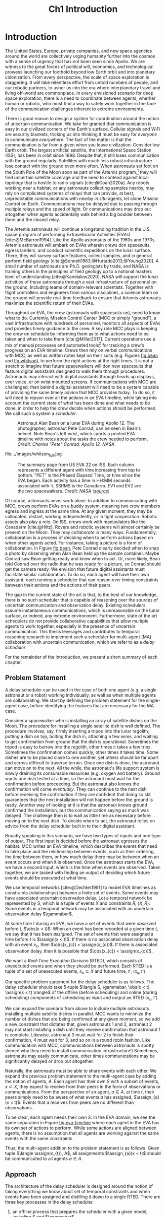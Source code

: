 #+TITLE: Ch1 Introduction

# this file is not meant to be exported on its own. see sm-thesis-main.org

* COMMENT Plan
1. current SotA for Kirk / high level executives
   1. identify gaps
2. Define the motivating scenario
3. Prior research on

4. [ ] "limited communication" means you can only communicate at specific times
5. [ ] clock drift / clock skews could also be a source of observation delay!
6. [ ] maybe data center scheduling?
7. [ ] maybe CPU thread scheduling?

** TODO intro to EVAs here? exploration?
** TODO can we include a Portal 2 reference somewhere???
** EVAs and TRL
The current generation concepts of operations and decision support systems for extravehicular
activities (EVAs) cannot cope with the communication delays and dropouts the next generation of
lunar explorers will face while guaranteeing safe and effective exploration. I propose to develop
low TRL technologies that will enable safe and effective planetary exploration through a decision
support system (DSS) for making real-time decisions with distributed collaboration and coordination
under uncertain communications. The lunar surface is a stochastic environment where the information
found during a mission will impact planning. The situation will be fluid, and as such we need a DSS
that enables continuous planning, whether those plans help teams reach unexpected, high value
science targets, or work around unexpected equipment failures - even when they cannot talk to one
another.

This research proposes to address TA 4.4.5, Distributed Collaboration and Coordination, for a
mixed-initiative system of astronauts, robotic assets, and ground-based support personnel during
exploration EVAs. It will build off existing frameworks for decision-making from autonomy that have
enabled robotic missions with analogous constraints. Combined task and motion planning for
autonomous exploration has been well-demonstrated. Similarly, there is a substantial body of work
behind continuous online planning. Distributed, multi-agent decision making has also been addressed,
however, there has not been a look at how uncertain communications impact how a mixed-initiative
team should dynamically adapt and solve problems in an evolving world.

** gaps
The gap in our understanding of distributed collaboration and coordination that this thesis proposes
to address is deciding how a collaborative agent should act, given a set of constraints between
events, when there is uncertainty about when, /if ever/, communications and observations of
exogenous events are received.

** SA vs MA
...to implement the task scheduling and execution capabilities of a high-level executive that is
capable of facilitating swarm-like coordination, where each agent independently decides how to act
based on their knowledge of their peers' actions. In effect, this thesis describes an executive
designed for single-agent task execution that can seamlessly engage in multi-agent execution when
peers share scheduling knowledge.
** example scenario
What the state of the art lacks is an execution strategy when there is observation (or
communication) delay. Existing execution strategies assume that events are either observed
instantaneously as they happen or never. This is a challenge because, for events that are outside of
our control, we no longer have a guarantee of knowing when they have occurred, yet the task
scheduler must decide when to act such that all constraints are satisfied. To illustrate the
challenge posed by uncertain communication on event scheduling, consider the following scenario.

#+begin_quote
There are two robots, =alpha= and =beta=, collaborating to perform a construction task on a
planetary surface. The task involves uploading large video files documenting their progress back to
engineers in Mission Control. There is limited bandwidth to the ground, so they need to coordinate
their usage of the satellite uplink. At some point in the mission, there is a constraint that
=alpha= should wait between three and five minutes after =beta= has finished uploading a video
before uploading their own video. =alpha= knows exactly when =beta= started uploading because they
were colocated at the time, but since then =alpha= has traversed to a distant location. The video
will take eight to ten minutes to upload. =beta= will send a message to inform =alpha= the upload is
complete, which =alpha= may receive instantaneously or after a delay of up to two minutes. Given
when =alpha= learns that =beta= has finished their upload, how should =alpha= decide when to start
their upload?
#+end_quote

There are two constraints and two sources of uncertainty in the scenario, which we can associate
with three events.

1. The event "=beta= finishes upload" will arrive in $[8, 10]$ (minutes) after "=beta= starts
   upload." Neither =alpha= nor =beta= can control where in $[8, 10]$ the upload is finished.
2. =alpha= will decide where the event "=alpha= starts upload" should be scheduled in $[3, 5]$
   after "=beta= finishes upload."
3. The event "=beta= finishes upload" will be observed by =alpha= in $[0, 2]$ after it occurs.
   Neither =alpha= nor =beta= is guaranteed to know how long the delay is.

We can study a few scenarios to uncover the impact of observation uncertainty on =alpha='s decision
as to when to start uploading. We do so based on when =alpha= receives the observation that =beta=
finished their upload. For simplicity's sake, we assume that $t = 0$ when "=beta= starts upload"
occurs.

- At $t = 8$, =alpha= knows there was no observation delay because the only way the observation
  could have come at $t = 8$ is if the video finished uploading at $t = 8$ and they received the
  message from =beta= instantaneously. They are safe to choose anywhere in $[3, 5]$ to start their
  upload. =alpha= chooses to upload as soon as possible at $t = 11$.
- At $t = 9$, the message from =beta= may have been delayed up to a minute (upload finishes at $t =
  8$ + one minute delay), or it could have been sent as late as $t = 9$ and received
  instantaneously. =alpha= then must choose a time in $[3, 5]$ that is consistent with =beta=
  finishing anywhere in $[8, 9]$. =alpha= chooses to upload at $t = 12$.
- At $t = 10$, =beta= could have finished uploading as early as $t = 8$ (upload finishes at $t =
  8$ + two minute delay) or as late as $t = 10$ if there was no communication delay. =alpha= must
  choose a time to start uploading that is consistent with the range of upload completion times in
  $[8, 10]$. =alpha='s only option is to upload at $t = 13$.

** BC
- what will be produced?
  - astronauts need to coordinate. have the problem of communication delay, how can we help them?
  - compare what astronauts would normally do (eg. just using walkie talkies), but we want a digital
    assistant to help them with communications
  - need something to remind astronauts what to do along the way
  - help coordinate with reminders. this is today's practice, this is what it could be
  - what are the deficiencies with today's practice
- Ames executive (PROPEL) (Robinson is a second author). TODO look up "NASA PROPEL"
- need a notion of systems that help you stay on track with task plan
- we're offering basically an advanced version of a smart calendar reminder system
- careful with astronaut vs agent vs executive vs single-agent
  - maybe just stick with astronauts
- "... and same tech is useful for robots who are also doing tasks"
- what claims

need state of the art and the gap


the audience is JSC

*** instead of summary of contributions
thesis
- key contribution: same level of effectiveness of coordination and safety guarantees while being safety aware and being aware of comms
- key insight: can use VDC as the foundation for the executive

aka nikhil offers a theory, we offer an executive

to instantiate it, we need to generalize dynamic execution under uncertainty to handle obs uncertainty and delay
so we need to generalize these three pieces


for some of these innovations, we need

instantiate means adding algorithms, proving safe, benchmark, demonstrate on scenarios
- dispatcher, etc are supporting the digital assistant



problem statement can be more technical




- we advance state of the art:
  1. look at what astronaut currently do. here's something we can give them to do scheduling better.
     if we use state of the art, then it will keep astronauts on track and decide what to do
     dynamically and reason over comms
  2.

* Introduction

# ABSTRACT
# As space exploration accelerates and the number of robots and humans working in extreme
# environments grows with it, we must enact autonomous multi-agent coordination in order to safely
# operate in environments that are inherently hostile to communication.

The United States, Europe, private companies, and new space agencies around the world are
collectively urging humanity further into the cosmos with a sense of urgency that has not been seen
since Apollo. We are witness to the great forces of political will, economics, and technological
prowess launching our foothold beyond low Earth orbit and into planetary colonization. From every
perspective, the scale of space exploration is staggering. It will take relentless effort from
untold numbers of people, and our robotic partners, to usher us into the era where interplanetary
travel and living off-world are commonplace. In every envisioned scenario for deep space
exploration, there is a need to coordinate between agents, whether human or robotic, who must find a
way to safely work together in the face of the communication challenges inherent to extreme
environments.

There is good reason to design a system for coordination around the notion of uncertain
communication. We take for granted that communication is easy in our civilized corners of the
Earth's surface. Cellular signals and WiFi are security blankets, tricking us into thinking it must
be easy for /everyone/ to communicate /everywhere/. The fact of the matter is that the communication
is far from a given when you leave civilization. Consider low Earth orbit. The largest artificial
satellite, the International Space Station (ISS), has been in orbit since 1998. Despite that, it
still loses communication with the ground regularly. Satellites with much less robust infrastructure
lose contact with the ground even more often. When astronauts set foot on the South Pole of the Moon
soon as part of the Artemis program,[fn:: https://www.nasa.gov/specials/artemis/] they will find
uncertain satellite coverage and the need to contend against local topology that is hostile to radio
signals [cite:@Coan2020a]. Any robots working near a habitat, or any astronauts collecting samples
nearby, may rely on complicated systems of relays that can provide, at best, unpredictable
communications with nearby /in situ/ agents, let alone Mission Control on Earth. Communications may
be delayed due to passing through multiple relays and the speed of light. Or communications may drop
out altogether when agents accidentally walk behind a big boulder between them and the closest
relay.

The Artemis astronauts will continue a longstanding tradition in the U.S. space program of
performing Extravehicular Activities (EVAs) [cite:@McBarron1994]. Like the Apollo astronauts of the
1960s and 1970s, Artemis astronauts will embark on EVAs wherein crews don spacesuits, egress
landers, and conduct scientific expeditions on the lunar surface. There, they will survey surface
features, collect samples, and in general perform field geology
[cite:@Sonnett1963;@Hurtado2013;@Young2020]. A small number of astronauts are Ph.D. geologists by
trade, and NASA is training others in the principles of field geology up to a notional masters level
of understanding [cite:@Kanelakos2020]. NASA will support the lunar activities of these astronauts
through a vast infrastructure of personnel on the ground, including teams of domain-relevant
scientists. Together with flight controllers and engineers from various disciplines, a science team
on the ground will provide real-time feedback to ensure that Artemis astronauts maximize the
scientific return of their EVAs.

Throughout an EVA, the crew (astronauts with spacesuits on), need to know what to do. Currently,
Mission Control Center (MCC or simply "ground"), a vast infrastructure with hundreds of personnel,
monitors all aspects of EVAs and provides timely guidance to the crew. A key role MCC plays is
keeping the crew on schedule by informing them as to what actions need to be taken and when to take
them [cite:@Miller2017]. Current operations use a mix of manual processes and automated tools[fn::
E.g. [[https://github.com/nasa/maestro]]] for tracking a crew's progress on an EVA timeline. Crews then
rely on verbal communications with MCC, as well as written notes kept on their suits (e.g. Figures
[[fig:bean]] and [[fig:whitson]]), to perform the right actions at the right times. It is not a stretch to
imagine that future spacewalkers will don new spacesuits that feature digital assistants designed to
walk them through procedures. Astronauts may interact with digital assistants through heads up
displays, over voice, or on wrist mounted screens. If communications with MCC are challenged, then
behind a digital assistant will need to be a system capable of providing the same timely advice that
MCC provides today. To do so, it will need to reason over all the actions in an EVA timeline, while
taking into account the current state of what has been done and what needs to be done, in order to
help the crew decide when actions should be performed. We call such a system a /scheduler/.

#+label: fig:bean
#+attr_latex: :width 0.8\textwidth
#+caption: Astronaut Alan Bean on a lunar EVA during Apollo 12. The photographer, astronaut Pete Conrad, can be seen in Bean's helmet. Note Bean's left wrist, which sports a printed EVA timeline with notes about the tasks the crew needed to perform. /Credit: Charles "Pete" Conrad, Apollo 12, NASA/.
[[file:../images/bean_conrad_full.jpg]]

#+label: fig:whitson
#+attr_latex: :width 0.8\textwidth
#+caption: Astronaut Peggy Whitson on an ISS EVA in 2017. Note her left wrist, which sports a printed EVA timeline with notes about the tasks the crew needed to perform. /Credit: NASA ([[https://www.nasa.gov/image-feature/astronaut-peggy-whitson-during-a-spacewalk][source]])/.
file:../images/whitson_full.jpg

#+label: fig:eva-timeline
#+attr_latex: :width \textwidth
#+caption: The summary page from US EVA 22 on ISS. Each column represents a different agent with time increasing from top to bottom. "PET" is the Phased Elapsed Time, or time since the EVA began. Each activity has a time in HH:MM seconds associated with it. SSRMS is the Canadarm. EV1 and EV2 are the two spacewalkers. /Credit: NASA ([[https://www.nasa.gov/sites/default/files/files/US%5fEVA%5f22%5fTimeline.pdf][source]])/
[[file:../images/eva-timeline.png]]

Of course, astronauts never work alone. In addition to communicating with MCC, crews perform EVAs on
a buddy system, meaning two crew members egress and ingress at the same time. At any given moment,
they may be collocated, distant, working independently, or in tight cooperation. Robotic assets also
play a role. On ISS, crews work with manipulators like the Canadarm [cite:@Hiltz]. Rovers and
robotic systems will almost certainly be present on the Moon. They may /collaborate/ in many ways.
Fundamentally, collaboration is a process of deciding when to perform actions based on when other
agents acted. For instance, taking a picture is a form of collaboration. In Figure [[fig:bean]], Pete
Conrad clearly decided when to snap a photo by observing when Alan Bean held up the sample
container. Maybe Conrad saw Bean getting ready and knew when to act. Or, more likely, Bean told
Conrad over the radio that he was ready for a picture, so Conrad should get the camera ready. We
envision that future digital assistants must facilitate similar collaboration. To do so, each agent
will have their own assistant, each running a scheduler that can reason over timing constraints
between their actions and the actions of their peers.

# ABSTRACT
# To the best of our knowledge, there are no autonomous executives capable of coordinating with
# other agents while independently reasoning over communication delay to decide when to act.

The gap in the current state of the art is that, to the best of our knowledge, there is no such
scheduler that is capable of reasoning over the sources of uncertain communication and observation
delay. Existing schedulers assume instantaneous communications, which is unreasonable on the lunar
surface, or indeed, any extreme environment. Furthermore, state of the art schedulers do not provide
collaborative capabilities that allow multiple agents to work together, especially in the presence
of uncertain communication. This thesis leverages and contributes to temporal reasoning research to
implement such a scheduler for multi-agent (MA) collaboration with uncertain communication, which we
refer to as a /delay scheduler/.

# Thus, the envisioned scheduler is one that works for collaborative, distributed agents in the
# presence of uncertain communication.

# ABSTRACT
# A key gap that must be addressed is a single-agent executive capable of deciding when to act given
# communication delay, which can the form the basis for a multi-agent execution context.

# An end-to-end approach would allow a human mission planner to construct a plan for all agents in the
# mission, separate actions for each agent, and then task agents to coordinate during the mission
# despite observation delay. An important stepping stone to the envisioned multi-agent planning and
# execution scenario is defining a single-agent executive that can decide when to act when the
# information it receives, i.e. observations or communications, has uncertain delay. Such a
# single-agent executive is useful in its own right, and can then form the basis for end-to-end
# multi-agent planning and coordination.

# ABSTRACT
# Existing research has provided insights into temporal reasoning, namely modeling observation delay
# and scheduling actions with temporal constraints, but there is both a need for deciding when to
# schedule events when there is uncertain observation delay, and a need to robustly coordinate
# between agents.


# Scheduling actions in the face of uncertainty is a challenge due to the compounding uncertainties
# of uncontrollable exogenous events, unknown observation delay, and uncertain communication between
# agents.




# TODO this EVA stuff here feels out of place
# A real EVA timeline consists of more than six hours of events with constraints between them
# [cite:@McBarron1994]. For any realistic mission, we can expect hundreds of events, with multiple
# agents /in situ/ and on the ground. Human reasoning over temporal constraints is possible,
# This example demonstrates the type of online temporal reasoning over multiple sources of uncertainty
# required from the perspective of a single agent (=alpha= in this case). We could extend decision
# making to a multi-agent context by alternating our perspective to =beta=, who might then need to
# wait for =alpha= to send a message before its next action. With more constraints, compounding
# sources of uncertainty, and more agents cooperating, the decision as to when to act becomes
# increasingly difficult.

# This thesis proposes to address the following high-level gaps that are required in order to define a
# single-agent task scheduling executive that can participate in a multi-agent context.

# ABSTRACT
# This thesis puts forth a series of contributions that culminates in a robust single-agent
# executive demonstrated to run on real hardware with the ability to coordinate in a multi-agent
# context despite observation delay. We show that single agent online scheduler exhibits the
# expected performance characteristics, and demonstrate multi-agent execution with uncertain
# communication in the context of a simulated astronaut and robotic asset collaborating with
# communication delay.

# 2. Extending existing task scheduling algorithms to implement said execution strategy.

For the remainder of the introduction, we present a short summary of each chapter.

** Problem Statement

A delay scheduler can be used in the case of both one agent (e.g. a single astronaut or a robot)
working individually, as well as when multiple agents are collaborating. We start by defining the
problem statement for the single-agent case, before identifying the features that are necessary for
the MA case.

Consider a spacewalker who is installing an array of satellite dishes on the Moon. The procedure for
installing a single satellite dish is well defined. The procedure involves, say, firmly inserting a
tripod into the lunar regolith, putting a dish on top, bolting the dish in, attaching a few wires,
and waiting to get confirmation from ground that the dish is operational. Sometimes the tripod is
easy to burrow into the regolith, other times it takes a few tries. Sometimes the confirmation comes
quickly, other times it takes time. Some dishes are to be placed close to one another, yet others
should be far apart and across difficult to traverse terrain. Once one dish is done, the astronaut
can move on to the next. All the while, the astronaut's life support system is slowly draining its
consumable resources (e.g. oxygen and battery). Ground wants one dish tested at a time, so the
astronaut must wait for the confirmation before proceeding. But the astronaut also knows the
confirmation will come /eventually/. They can continue to the next dish before receiving the
confirmation if they are confident that doing so still guarantees that the next installation will
not happen before the ground is ready. Another way of looking at it is that the astronaut knows
ground confirmed the installation, but the communication saying as much was delayed. The challenge
then is to wait as little time as necessary before moving on to the next dish. To decide when to
act, the astronaut relies on advice from the delay scheduler built in to their digital assistant.

Broadly speaking in this scenario, we have two types of inputs and one type of output. The first
input is decided before the astronaut egresses the habitat. MCC writes an EVA timeline, which
describes the events that need to take place and the relationship between events, such as their
ordering, the time between them, or how much delay there may be between when an event occurs and
when it is observed. Once the astronaut starts the EVA, we have a second input, which is the time
when events are observed. Taken together, we are tasked with finding an output of deciding which
future events should be executed at what time.

We use temporal networks [cite:@Dechter1991] to model EVA timelines as constraints (relationships)
between a finite set of events. Some events may have associated uncertain observation delay. Let a
temporal network be represented by $S$, which is a tuple of events $X$ and constraints $R$, $\langle
X, R \rangle$. Some events in a temporal network may be associated with an uncertain observation
delay $\gammabar$.

At some time $t$ during an EVA, we have a set of events that were /observed/ before $t$, $\obs(x <
t)$. When an event has been recorded at a given time $t$, we say that it has been /assigned/. The
set of events that were assigned a time before $t$ is $\assign(x < t)$. If there is no associated
observation delay with an event $x_{c}$, then $\obs(x_{c}) = \assign(x_{c})$. If there is associated
observation delay, then it is possible that $\obs(x_{c}) < \assign(x_{c})$.

We want a /Real-Time Execution Decision/ (RTED), which consists of unexecuted events and when they
should be performed. Each RTED is a tuple of a set of unexecuted events, $x_{u} \subseteq X$ and
future time, $t'$, $\langle x_{u}, t' \rangle$.

Our specific problem statement for the delay scheduler is as follows. The delay scheduler should
take 5-tuple $\langle S, \gammabar, \obs(x < t), \assign(x < t) \rangle$ of the offline (before
scheduling) and online (during scheduling) components of scheduling as input and output an RTED
$\langle x_{u}, t' \rangle$.

We can expand the scenario from above to include multiple astronauts installing multiple satellite
dishes in parallel. MCC wants to minimize the number of dishes that are being confirmed at any given
moment, so we add a new constraint that dictates that, given astronauts 1 and 2, astronaut 2 may not
start installing a dish until they receive confirmation that astronaut 1 is complete. Likewise,
astronaut 3 must wait for 2 to finish their confirmation, 4 must wait for 3, and so on in a round
robin fashion. Like communication with MCC, communications between astronauts is spotty (hence why
they need to install communication infrastructure!) Sometimes, astronauts may easily communicate,
other times communications may be significantly delayed or drop out altogether.

Naturally, the astronauts must be able to share events with each other. We expand the previous
problem statement to the multi-agent case by adding the notion of agents, $A$. Each agent has their
own $S$ with a subset of events, $x \subset X$, they expect to receive from their peers in the form
of observations or communications. From the perspective of an agent, $a \in A$, at time $t$, their
peers simply need to be aware of what events $a$ has assigned, $\assign_{a}(x < t)$. Events that $a$
receives from peers are no different than observations.

To be clear, each agent needs their own $S$. In the EVA domain, we see the same separation in Figure
[[fig:eva-timeline]] where each agent in the EVA has its own set of actions to perform. While some
actions are aligned between agents, there is no assumption that all agents are working against the
same events with the same constraints.

# TODO should this be explicitly online? like say each agent needs to broadcast each assignment as
# it happens?
Thus, the multi-agent addition to the problem statement is as follows. Given tuple $\langle
\assign(x_{t}), A$, all assignments $\assign_{a}(x < t)$ should be communicated to all agents $a \in
A$.

** Approach

The architecture of the delay scheduler is designed around the notion of taking everything we know
about set of temporal constraints and when events have been assigned and distilling it down to a
single RTED. There are three key processes in the delay scheduler.

1. an offline process that prepares the scheduler with a given model, including $S$ and $\gammabar$,
2. an online process that records event assignments and shares them with peers, and
3. an online process that generates RTEDs when the scheduler is queried.

#+label: fig:approach-ma-schedulers
#+attr_latex: :width 0.7\textwidth
#+caption: A sample architecture with two delay schedulers collaborating. Each agent receives a single temporal network as input. Observations of the outside world are recorded. Communications relay event assignments to peers. Each agent outputs its own RTED.
[[file:../images/approach-ma-schedulers.png]]

# TODO maybe tie an example of relative communication delay back to satellite dish installation? or is
# that too much detail here? we might have gone off the rails for the approach and touched on problem
# statement instead...
Much like how a flight controller cannot provide guidance on an EVA timeline without an accurate
copy of the EVA timeline, before scheduling begins, the scheduler must be given a model of the
schedule. Such a model will be unique to a given agent and must include all events, the constraints
between events, and the observation delay associated with events. Figure [[fig:approach-ma-schedulers]]
represents this input as a separate model given to each scheduler offline.

During scheduling, schedulers receive observations of events. For a given agent, $a$, observations
come from three sources: actions $a$ has sensed but not controlled ("I reached the installation
location at $t = 5$"), actions $a$ has performed ("I put the tripod down at $t = 6$"), and actions
that have been communicated to $a$ ("It is $t = 15$ and my peer told me their confirmation
arrived"). Figure [[fig:approach-ma-schedulers]] shows observations coming from outside the two
schedulers while communications are passed between them.

As scheduling progress, a digital assistant will want to ask the scheduler for guidance as to when
to act. We represent the delay scheduler's output as an RTED, which can also be seen in Figure
[[fig:approach-ma-schedulers]].

#+label: fig:approach-interfaces
#+attr_latex: :width 0.7\textwidth
#+caption: The three interfaces of a delay scheduler. The first is for initialization, the second is for schedule updates, and the third is for generating RTEDs. The dispatchable form is ultimately the source of truth for when events should be scheduled.
file:../images/approach-interfaces.png

With three distinct processes involved in scheduling, we naturally define three explicit interfaces
on the delay scheduler. Figure [[fig:approach-interfaces]] shows the flow of information between the
interfaces and introduces a new data structure called the /dispatchable form/. In the context of
scheduling, the dispatchable form is a graph structure that acts like a database. Event assignments
are recorded to the dispatchable form, and the dispatchable form can be queried to find the next
RTED. Note that Figure [[fig:approach-interfaces]] is a simplification. The dispatchable form is the key
data structure that make scheduling possible, but an implementation of a scheduler will store forms
of data other than the dispatchable form when events are recorded.

Importantly, the second interface in Figure [[fig:approach-interfaces]], recording, takes both
observations and communications as input. A key idea for the delay dispatcher is that communications
from agents are no different than event observations. Peer schedulers communicate when they have
assigned events, which then received as observations. We shall see that equating communications and
observations allows us to define a single-agent delay scheduler that can be seamlessly integrated in
a multi-agent context.

To enable communications between agents, delay schedulers are networked such that there is a
communication pathway between all agents. We do not assume every agent can communicate with ever
peer, rather when communications are received, they are relayed to all known peers.

** Modeling Temporal Constraints with Uncertain Observations

As stated before, our choice for modeling the "what" and "when" of scheduling is a temporal network,
also called a temporal constraint network [cite:@Dechter1991].

Temporal networks consist of events and constraints. Written in English, events and constraints
might be stated as "samples must be stowed no more than five minutes after being collected." In this
case, =sample-collecting= and =sample-stowing= would be two events. It is the case that mission
planners have a robust set of modeling tools for creating schedules. In the literature, there are
constraints between events we can control [cite:@Dechter1991], events we cannot control
[cite:@Vidal1999], constraints between multiple agents [cite:@Casanova2016], events that may not be
observed [cite:@Moffitt2007], and events with variable observation delay [cite:@Bhargava2018]. We
highlight key components of our chosen modeling framework below.

Our choice of modeling constraints is set-bounded ranges. That is, a constraint between two events,
"sample collecting" and "sample stowing" is represented as
$\edge{\texttt{sample-collecting}}{\texttt{sample-stowing}}{[0, 5]}$. =sample-stowing= must be
scheduled no earlier than $0$ time units beforee and no later than $5$ time units after
=sample-collecting=. This constraint assumes both =sample-collecting= and =sample-stowing= are under
the astronaut's full control. Perhaps the astronauts are working separately with one sample
collection bag shared between them. In that case, an astronaut might need to wait for their buddy to
finish using the bag before stowing samples. If so, then =sample-stowing= is outside their control.
We would then model the constraint as, say,
$\conedge{\texttt{sample-collecting}}{\texttt{sample-stowing}}{[0, 5]}$. Now, the constraint
dictates that =sample-stowing= will happen no later than five minutes after sample collection, but
the astronaut cannot choose (control) when in the next five minutes =sample-stowing= is
scheduled.

Our choice of model for uncertain communication is variable observation delay [cite:@Bhargava2018].
Say there is uncertain communication between the astronauts. Now the communication indicating that
=sample-stowing= can be begin may arrive either immediately, or a minute after it was sent. We model
the delay using a /variable-delay function/, $\gammabar(\texttt{sample-stowing}) = [0, 1]$.
Altogether, the astronaut may receive the communication indicating that =sample-stowing= may begin
instantaneously, or with up to a minute of delay. Key to our model is that the receiver /does not
know how much a message was delayed/. If the message is received at $t = 4$, then the communication
may have been sent at $t = 4$ and received immediately. Or it is possible that it was sent as early
as $t = 3$ and received after a minute delay.

Temporal networks play two key roles in scheduling. First, they allow a modeler to represent the
events and constraints between events of a schedule in a form that a scheduler can ingest. Second,
they can be checked for /controllability/ (also called /consistency/). In order for it to be
possible for a temporal network to be scheduled, there must be a set of assignments for all events
under the agents control that satisfies all constraints in spite of the fact that some events may
arrive late or never at all.

With our choice of modeling constraints with variable observation delay, we perform a
/variable-delay controllablity/ check on temporal networks passed to the delay scheduler. A key
aspect of checking controllability is that we must the temporal network to one with less uncertainty
that is equivalent with respect to controllability. It is this less uncertain form of the temporal
network that we then schedule.

# TODO what experiments?

** Scheduling Events Despite Uncertain Observations

From this point forward, we assume that the scheduler has been given a controllable temporal
network that accurately models the world.

Other researchers have presented single-agent scheduling algorithms for temporal networks with
uncontrollable events [cite:@Hunsberger2013;@Hunsberger2016;], the fastest being FAST-EX
[cite:@Hunsberger2016]. An underlying assumption of existing schedulers is that events are observed
instantaneously, that is $\obs(x_{c}) = \assign(x_{c})$ for some uncontrollable event $x_{c}$.
Events with uncertain observations are incompatible with this assumption, necessitating a change to
the way observations are recorded. The delay scheduler is a modified version of FAST-EX.

In fact, there are broadly two key differences between a delay scheduler and a scheduler that
implements FAST-EX. First, we must account for observation delay when events are observed. For
instance, if we know an observation at time $t$ was delayed by $\gamma$ time units, the assigned
time is then $t - \gamma$. Second, we introduce a new variable to RTEDs, a /no-operation/, or
=no-op=, boolean. Some events in an RTED may be =no-op= for reasons explained below.

When we transform the original temporal network with uncertain observations to one with less
uncertainty, we artificially shrink some of the constraints in the original temporal network. Some
uncontrollable events may arrive earlier or later than expected. We address these situations with
/buffering/ and /imagining/ uncontrollable events. We use the =no-op= addition to RTEDs to simplify
the handling of events that must be buffered or imagined.

#+label: fig:intro-runtime-scheduling
#+attr_latex: :width 0.8\textwidth
#+caption: Total runtime data for scheduling all events in temporal networks with uncertain observations with less than 300 events.
file:../images/scheduling-total-runtime-sub-300.png

We demonstrate that the delay scheduler exhibits the performance characteristics of FAST-EX. At the
core of FAST-EX is a Dijkstra Single Sink/Source Shortest Paths subroutine, which limits the runtime
performance. Each call to the subroutine should have a runtime performance of $O(N \log N)$, where
$N$ is the number of events in the temporal network. Thus, we expect the total runtime to schedule
all events in a temporal network to be $O(N^{2} \log N)$. To evaluate the performance of the delay
scheduler, we scheduled randomly generated temporal networks with a structure inspired by a
satellite dish installation procedure. In the experiments, we model multiple astronauts (up to
eight) working in parallel with inter-agent temporal constraints. Figure
[[fig:intro-runtime-scheduling]] shows that the delay scheduler demonstrates the expected performance
characteristics against said temporal networks.

** An Envisioned Executive for Dispatching Actions with Uncertain Observations

We need a means to connect the RTEDs of a delay scheduler with the actions an agent performs. We
envision that the delay scheduler can serve as the scheduling logic behind an astronaut's digital
assistant, or in the case of a robot, a /task executive/. A task executive should allow a human
modeler to provide constraints as input. The task executive is then charged with generating a plan
and dispatching actions as output.

We integrate the delay scheduler into a high-level task planner known as /Kirk/. We call our variant
of Kirk, /Delay Kirk/. A simplified overview of Delay Kirk's architecture can be found in Figure
[[fig:intro-kirk-architecture]]. Delay Kirk takes the Reactive Model-Based Programming Language (RMPL)
[cite:@RMPL2002], a high-level language for modeling hybrid automata and constraints, as input. It
then creates a temporal plan network and chooses timed actions to execute to satisfy all the goals
as specified in RMPL. It is at this point that the delay scheduler can be integrated into delay
Kirk. With events and temporal constraints between them, the delay scheduler can produce RTEDs and
tell Delay Kirk when to act.

#+label: fig:intro-kirk-architecture
#+attr_latex: :width 0.6\textwidth
#+caption: A high-level overview of the Delay Kirk task executive architecture with respect to dispatching actions.
file:../images/executive-architecture.png

For the purpose of this thesis, planning is out of scope. Instead, we focus on the /delay
dispatcher/ a component that enables an executive to impact an environment by taking actions based
on the RTEDs the delay scheduler produces.

#+label: fig:intro-dispatching-architecture
#+attr_latex: :width 0.6\textwidth
#+caption: A more detailed view of the delay dispatcher architecture.
file:../images/architecture.png

In Figure [[fig:intro-dispatching-architecture]], we introduce a new component, the /driver/. We also
define new variables in order to paint a complete picture of the role the delay dispatcher plays.
$x_{r}$ represents a controllable event. $\obs(x_{r})$ and $\obs(x_{c})$ represent the times that
controllable and uncontrollable events are observed respectively. The actions that the dispatcher
dispatches are mediated through the driver. Essentially, it translates events to commands that cause
actions to happen in the real-world. For a digital assistant, a driver might send a command to
update the heads-up-display in the crew's helmet. For a robot, the driver might publish a ROS
message [cite:@ros].

Figure [[fig:intro-dispatching-architecture]] shows a modified relationship between the scheduler and
dispatcher. Instead of observations being received by the scheduler, the dispatcher receives them
instead. In effect, the dispatcher takes responsibility for interacting with the environment. For
incoming events, it receives observations and calls the scheduler's interface for recording events
at the appropriate time. Not all events are scheduled immediately - if an event should be buffered
to a later time, then the dispatcher has the responsibility actually performing the buffering.

** Multi-Agent Scheduling with Uncertain Observations





1. Defining and implementing an execution strategy that is applicable to all outcomes of uncertainty
   when there is variable observation delay.
2. Enacting online, multi-agent coordination through communication.

We take the view that the coordination of multiple agents with observation uncertainty requires that
each agent must act independently without any assumption of a centralized authority dispatching
plans. The first gap effectively defines a single-agent architecture that is useful in its own right
for online scheduling in the face of observation delay. To do so, we build off existing temporal
reasoning procedures for checking the controllability of temporal constraints to include uncertain
observations of events. This procedure naturally informs the design of an execution strategy, or
scheduling algorithm, for deciding when an agent should act given their knowledge of the history of
events that have been scheduled so far. The second gap allows independent scheduling agents to
coordinate their actions through communications, even when those communications may have uncertain
delay. The result is a multi-agent execution architecture that is greater than the sum of its parts.

** Summary of Contributions

Here we present the specific contributions of this thesis that are required to address the gaps
presented above.

+ Safe Execution Strategy for Temporal Networks with Uncertain Observation Delay :: Past work on the
  study of temporal networks with variable observation delay has provided a sound and complete
  method for proving the controllability given a set of constraints and uncertain observation delay
  [cite:@Bhargava2018]. We contribute an execution strategy that builds off the controllability
  checker and is valid for all resolutions of uncertainty realized during execution.
+ An Online Scheduler for Temporal Networks with Uncertain Observation Delay :: Past work in
  temporal reasoning has provided a sound and complete online algorithm for dispatching controllable
  events given all other event assignments up to the current time [cite:@Hunsberger2016]. We
  contribute an extension to online scheduling that implements the execution strategy for uncertain
  observation delay.
+ An Online Dispatcher for Dispatching Events to Hardware :: State of the art schedulers are limited
  in that they output execution decisions, which act like instructions as to when to act rather than
  actions themselves [cite:@Hunsberger2016]. We contribute a dispatching algorithm for enacting
  execution decisions on robotic hardware in the face of uncertain observations.
+ Distributed, Multi-Agent Coordination through Uncertain Communications :: We contribute a
  coordination algorithm that allows multiple agents, each using the scheduling and dispatching
  contributions described above, to share knowledge of event observations. The result is a framework
  that enables safe scheduling and dispatching events when there are inter-agent constraints with
  uncertain communication.

** Thesis Structure

The structure of this thesis is as follows. A more detailed problem statement, including
descriptions of the scenarios used for testing distributed collaboration and coordination with
uncertain communication, will be provided in Chapter [[ch:problem-statement]]. Our approach to
addressing the problem statement will be outlined in Chapter [[ch:approach]]. Chapter [[ch:modeling-tn]]
will provide the first technical contributions of this thesis, first by addressing the issue of
modeling observation delay, then by providing a procedure that can be used to guarantee that
temporal constraints with observation delay are satisfiable. Chapter [[ch:delay-scheduling]] expands
existing algorithms for deciding when to act given the resolution of constraints. There, we
contribute a novel strategy for deciding when to act given observation delay. Additionally, we
formalize and separate often confused components of scheduling, allowing us to design a more robust
task scheduling executive that can be deployed to real hardware. Chapter [[ch:technical-coordination]]
finally contributes a multi-agent coordination architecture for environments with uncertain
communication. The discussion in Chapter [[ch:discussion]] concludes this thesis by providing additional
context for the decisions made during this research.

